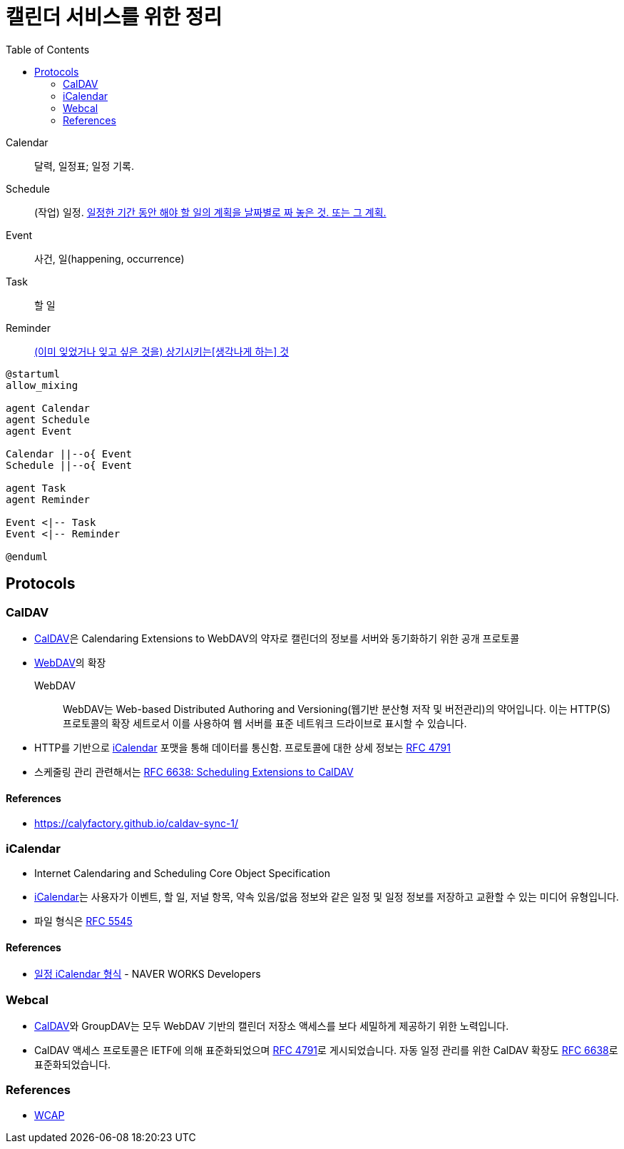 = 캘린더 서비스를 위한 정리
:toc:
:left_sb: &#91;
:rigth_sb: &#93;

Calendar:: 달력, 일정표; 일정 기록.

Schedule:: (작업) 일정. https://ko.dict.naver.com/#/entry/koko/145ccd8fc80e4c47aa84caf42518b131[일정한 기간 동안 해야 할 일의 계획을 날짜별로 짜 놓은 것. 또는 그 계획.]

Event:: 사건, 일(happening, occurrence)

Task:: 할 일

Reminder:: https://en.dict.naver.com/#/entry/enko/112622646af24c9492b87ac934939a79[(이미 잊었거나 잊고 싶은 것을) 상기시키는{left_sb}생각나게 하는{rigth_sb} 것]


[plantuml]
----
@startuml
allow_mixing

agent Calendar
agent Schedule
agent Event

Calendar ||--o{ Event
Schedule ||--o{ Event

agent Task
agent Reminder

Event <|-- Task
Event <|-- Reminder

@enduml
----

== Protocols

=== CalDAV
:caldav: https://en.wikipedia.org/wiki/CalDAV
:webdav: https://en.wikipedia.org/wiki/WebDAV
:ical: https://en.wikipedia.org/wiki/ICalendar
:rfc4791: https://www.rfc-editor.org/rfc/rfc4791
:rfc6638: https://datatracker.ietf.org/doc/html/rfc6638

* {caldav}[CalDAV]은 Calendaring Extensions to WebDAV의 약자로 캘린더의 정보를 서버와 동기화하기 위한 공개 프로토콜
* {webdav}[WebDAV]의 확장
+
WebDAV:: WebDAV는 Web-based Distributed Authoring and Versioning(웹기반 분산형 저작 및 버전관리)의 약어입니다. 이는 HTTP(S) 프로토콜의 확장 세트로서 이를 사용하여 웹 서버를 표준 네트워크 드라이브로 표시할 수 있습니다. 
* HTTP를 기반으로 {ical}[iCalendar] 포맷을 통해 데이터를 통신함. 프로토콜에 대한 상세 정보는 https://www.rfc-editor.org/rfc/rfc4791[RFC 4791]
* 스케줄링 관리 관련해서는 {rfc6638}[RFC 6638: Scheduling Extensions to CalDAV]

==== References

* https://calyfactory.github.io/caldav-sync-1/

=== iCalendar

:rfc5545: https://datatracker.ietf.org/doc/html/rfc5545

* Internet Calendaring and Scheduling Core Object Specification
* {ical}[iCalendar]는 사용자가 이벤트, 할 일, 저널 항목, 약속 있음/없음 정보와 같은 일정 및 일정 정보를 저장하고 교환할 수 있는 미디어 유형입니다.
* 파일 형식은 {rfc5545}[RFC 5545]

==== References

* https://developers.worksmobile.com/kr/document/1007011?lang=ko[일정 iCalendar 형식] - NAVER WORKS Developers

=== Webcal

* {caldav}[CalDAV]와 GroupDAV는 모두 WebDAV 기반의 캘린더 저장소 액세스를 보다 세밀하게 제공하기 위한 노력입니다.
* CalDAV 액세스 프로토콜은 IETF에 의해 표준화되었으며 {rfc4791}[RFC 4791]로 게시되었습니다. 자동 일정 관리를 위한 CalDAV 확장도 {rfc6638}[RFC 6638]로 표준화되었습니다.

=== References

* https://en.wikipedia.org/wiki/Web_Calendar_Access_Protocol[WCAP]

